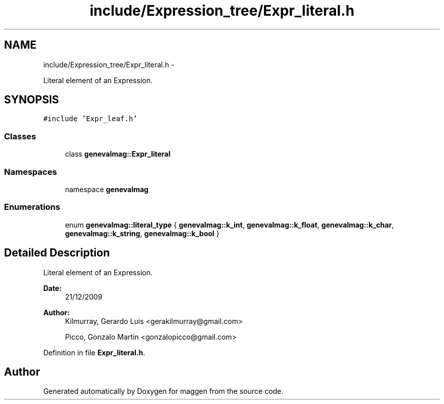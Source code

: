 .TH "include/Expression_tree/Expr_literal.h" 3 "4 Sep 2010" "Version 1.0" "maggen" \" -*- nroff -*-
.ad l
.nh
.SH NAME
include/Expression_tree/Expr_literal.h \- 
.PP
Literal element of an Expression.  

.SH SYNOPSIS
.br
.PP
\fC#include 'Expr_leaf.h'\fP
.br

.SS "Classes"

.in +1c
.ti -1c
.RI "class \fBgenevalmag::Expr_literal\fP"
.br
.in -1c
.SS "Namespaces"

.in +1c
.ti -1c
.RI "namespace \fBgenevalmag\fP"
.br
.in -1c
.SS "Enumerations"

.in +1c
.ti -1c
.RI "enum \fBgenevalmag::literal_type\fP { \fBgenevalmag::k_int\fP, \fBgenevalmag::k_float\fP, \fBgenevalmag::k_char\fP, \fBgenevalmag::k_string\fP, \fBgenevalmag::k_bool\fP }"
.br
.in -1c
.SH "Detailed Description"
.PP 
Literal element of an Expression. 

\fBDate:\fP
.RS 4
21/12/2009 
.RE
.PP
\fBAuthor:\fP
.RS 4
Kilmurray, Gerardo Luis <gerakilmurray@gmail.com> 
.PP
Picco, Gonzalo Martin <gonzalopicco@gmail.com> 
.RE
.PP

.PP
Definition in file \fBExpr_literal.h\fP.
.SH "Author"
.PP 
Generated automatically by Doxygen for maggen from the source code.
